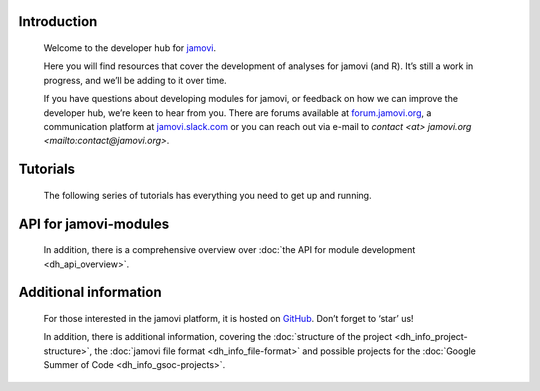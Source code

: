 .. sectionauthor:: Jonathon Love

============
Introduction
============

   Welcome to the developer hub for `jamovi <https://www.jamovi.org>`__.

   Here you will find resources that cover the development of analyses for jamovi
   (and R). It’s still a work in progress, and we’ll be adding to it over time.

   If you have questions about developing modules for jamovi, or feedback on
   how we can improve the developer hub, we’re keen to hear from you. There are
   forums available at `forum.jamovi.org <https://forum.jamovi.org>`__, a
   communication platform at `jamovi.slack.com <jamovi.slack.com>`__ or you can
   reach out via e-mail to `contact <at> jamovi.org <mailto:contact@jamovi.org>`.


=========
Tutorials
=========

   The following series of tutorials has everything you need to get up and
   running.

   .. toctree::
      :maxdepth: 1

      dh_tut_10_introduction
      dh_tut_20_advanced
      dh_tut_30_ui


======================
API for jamovi-modules
======================

   .. toctree::
      :maxdepth: 1
      :hidden:

      dh_api_overview


   In addition, there is a comprehensive overview over :doc:`the API for module
   development <dh_api_overview>`.


======================
Additional information
======================

   .. toctree::
      :maxdepth: 1
      :hidden:

      dh_info_project-structure
      dh_info_file-format
      dh_info_gsoc-projects


   For those interested in the jamovi platform, it is hosted on `GitHub
   <https://github.com/jamovi/jamovi>`__. Don’t forget to ‘star’ us!
   
   In addition, there is additional information, covering the :doc:`structure
   of the project <dh_info_project-structure>`, the :doc:`jamovi file format
   <dh_info_file-format>` and possible projects for the :doc:`Google Summer
   of Code <dh_info_gsoc-projects>`.

.. add Docker
